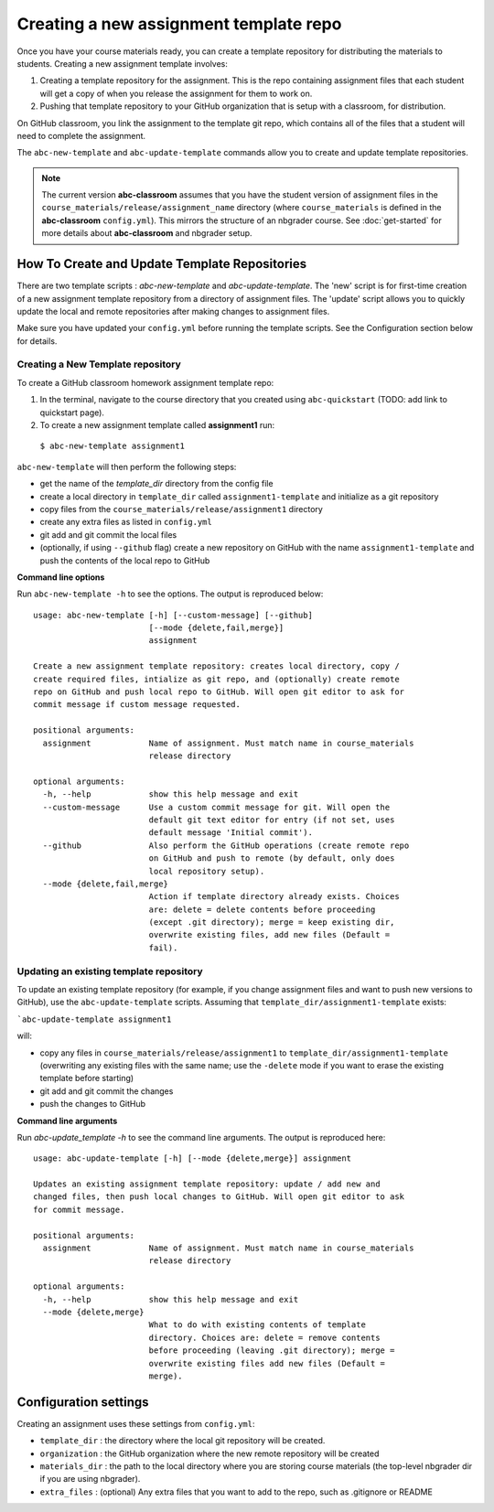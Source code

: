 .. _new_assignment:

Creating a new assignment template repo
---------------------------------------

Once you have your course materials ready, you can create a template repository
for distributing the materials to students. Creating a new assignment template
involves:

1. Creating a template repository for the assignment. This is the repo containing assignment files that each student will get a copy of when you release the assignment for them to work on.
2. Pushing that template repository to your GitHub organization that is setup with a classroom, for distribution.

On GitHub classroom, you link the assignment to the template git repo, which
contains all of the files that a student will need to complete the assignment.

The ``abc-new-template`` and ``abc-update-template`` commands allow you to create and update template repositories.

.. note::
   The current version **abc-classroom** assumes that you have the student version of assignment files in the ``course_materials/release/assignment_name`` directory (where ``course_materials`` is defined in the **abc-classroom** ``config.yml``). This mirrors the structure of an nbgrader course. See :doc:`get-started` for more details about **abc-classroom** and nbgrader setup.

How To Create and Update Template Repositories
==============================================

There are two template scripts : `abc-new-template` and `abc-update-template`. The 'new' script is for first-time creation of a new assignment template repository from a directory of assignment files. The 'update' script allows you to quickly update the local and remote repositories after making changes to assignment files.

Make sure you have updated your ``config.yml`` before running the template scripts. See the Configuration section below for details.

Creating a New Template repository
~~~~~~~~~~~~~~~~~~~~~~~~~~~~~~~~~~

To create a GitHub classroom homework assignment template repo:

1. In the terminal, navigate to the course directory that you created using ``abc-quickstart`` (TODO: add link to quickstart page).

2. To create a new assignment template called **assignment1** run:

  ``$ abc-new-template assignment1``

``abc-new-template`` will then perform the following steps:

* get the name of the `template_dir` directory from the config file
* create a local directory in ``template_dir`` called ``assignment1-template`` and initialize as a git repository
* copy files from the ``course_materials/release/assignment1`` directory
* create any extra files as listed in ``config.yml``
* git add and git commit the local files
* (optionally, if using ``--github`` flag) create a new repository on GitHub with the name ``assignment1-template`` and push the contents of the local repo to GitHub

**Command line options**

Run ``abc-new-template -h`` to see the options. The output is reproduced below::

    usage: abc-new-template [-h] [--custom-message] [--github]
                            [--mode {delete,fail,merge}]
                            assignment

    Create a new assignment template repository: creates local directory, copy /
    create required files, intialize as git repo, and (optionally) create remote
    repo on GitHub and push local repo to GitHub. Will open git editor to ask for
    commit message if custom message requested.

    positional arguments:
      assignment            Name of assignment. Must match name in course_materials
                            release directory

    optional arguments:
      -h, --help            show this help message and exit
      --custom-message      Use a custom commit message for git. Will open the
                            default git text editor for entry (if not set, uses
                            default message 'Initial commit').
      --github              Also perform the GitHub operations (create remote repo
                            on GitHub and push to remote (by default, only does
                            local repository setup).
      --mode {delete,fail,merge}
                            Action if template directory already exists. Choices
                            are: delete = delete contents before proceeding
                            (except .git directory); merge = keep existing dir,
                            overwrite existing files, add new files (Default =
                            fail).

Updating an existing template repository
~~~~~~~~~~~~~~~~~~~~~~~~~~~~~~~~~~~~~~~~

To update an existing template repository (for example, if you change assignment files and want to push new versions to GitHub), use the ``abc-update-template`` scripts. Assuming that ``template_dir/assignment1-template`` exists:

```abc-update-template assignment1``

will:

* copy any files in ``course_materials/release/assignment1`` to ``template_dir/assignment1-template`` (overwriting any existing files with the same name; use the ``-delete`` mode if you want to erase the existing template before starting)
* git add and git commit the changes
* push the changes to GitHub

**Command line arguments**

Run `abc-update_template -h` to see the command line arguments. The output
is reproduced here::

    usage: abc-update-template [-h] [--mode {delete,merge}] assignment

    Updates an existing assignment template repository: update / add new and
    changed files, then push local changes to GitHub. Will open git editor to ask
    for commit message.

    positional arguments:
      assignment            Name of assignment. Must match name in course_materials
                            release directory

    optional arguments:
      -h, --help            show this help message and exit
      --mode {delete,merge}
                            What to do with existing contents of template
                            directory. Choices are: delete = remove contents
                            before proceeding (leaving .git directory); merge =
                            overwrite existing files add new files (Default =
                            merge).


Configuration settings
======================

Creating an assignment uses these settings from ``config.yml``:

* ``template_dir`` : the directory where the local git repository will be created.
* ``organization`` : the GitHub organization where the new remote repository will be created
* ``materials_dir`` : the path to the local directory where you are storing course materials (the top-level nbgrader dir if you are using nbgrader).
* ``extra_files`` : (optional) Any extra files that you want to add to the repo, such as .gitignore or README
